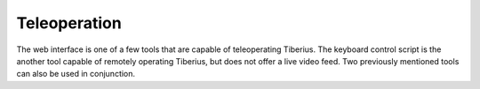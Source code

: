 Teleoperation
=============

The web interface is one of a few tools that are capable of teleoperating Tiberius.
The keyboard control script is the another tool capable of remotely operating Tiberius,
but does not offer a live video feed.
Two previously mentioned tools can also be used in conjunction.

